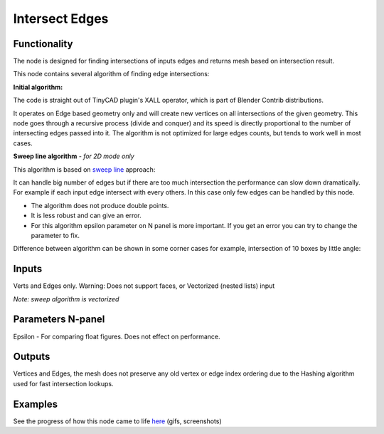 Intersect Edges
===============

.. image:: https://user-images.githubusercontent.com/28003269/67563530-f48f4900-f731-11e9-9441-25d3708e0502.png

Functionality
-------------

The node is designed for finding intersections of inputs edges and returns mesh based on intersection result.

This node contains several algorithm of finding edge intersections:

**Initial algorithm:**

The code is straight out of TinyCAD plugin's XALL operator, which is part of Blender Contrib distributions.

It operates on Edge based geometry only and will create new vertices on all intersections of the given geometry. 
This node goes through a recursive process (divide and conquer) and its speed is directly proportional to the 
number of intersecting edges passed into it. The algorithm is not optimized for large edges counts, but tends 
to work well in most cases. 

**Sweep line algorithm** *- for 2D mode only*

This algorithm is based on `sweep line <https://en.wikipedia.org/wiki/Sweep_line_algorithm>`_ approach:

It can handle big number of edges but if there are too much intersection the performance can slow down dramatically.
For example if each input edge intersect with every others. In this case only few edges can be handled by this node.

- The algorithm does not produce double points.
- It is less robust and can give an error.
- For this algorithm epsilon parameter on N panel is more important. If you get an error you can try to change the parameter to fix.

Difference between algorithm can be shown in some corner cases for example, intersection of 10 boxes by little angle:

.. image:: https://user-images.githubusercontent.com/28003269/67559745-9ad75080-f72a-11e9-9ce6-da1ed027cdef.gif

Inputs
------

Verts and Edges only. Warning: Does not support faces, or Vectorized (nested lists) input

*Note: sweep algorithm is vectorized* 


Parameters N-panel
------------------

Epsilon - For comparing float figures. Does not effect on performance.


Outputs
-------

Vertices and Edges, the mesh does not preserve any old vertex or edge index ordering due to the Hashing algorithm used for fast intersection lookups.


Examples
--------

.. image:: https://cloud.githubusercontent.com/assets/619340/2811581/16032c72-ce26-11e3-9055-925d2cd03719.png

See the progress of how this node came to life `here <https://github.com/nortikin/sverchok/issues/109>`_ (gifs, screenshots)